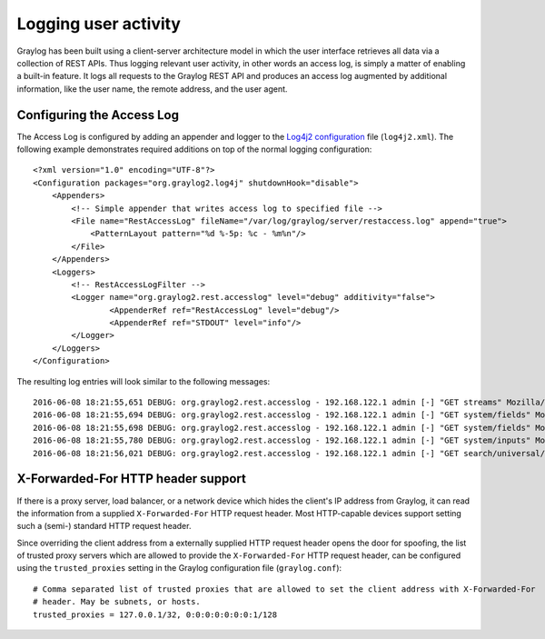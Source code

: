 *********************
Logging user activity
*********************

Graylog has been built using a client-server architecture model in which the user interface retrieves all data via a collection of REST APIs. Thus logging relevant user activity, in other words an access log, is simply a matter of enabling a built-in feature. It logs all requests to the Graylog REST API and produces an access log augmented by additional information, like the user name, the remote address, and the user agent.

Configuring the Access Log
--------------------------

The Access Log is configured by adding an appender and logger to the `Log4j2 configuration <https://logging.apache.org/log4j/2.x/manual/configuration.html>`_ file (``log4j2.xml``). The following example demonstrates required additions on top of the normal logging configuration::

  <?xml version="1.0" encoding="UTF-8"?>
  <Configuration packages="org.graylog2.log4j" shutdownHook="disable">
      <Appenders>
          <!-- Simple appender that writes access log to specified file -->
          <File name="RestAccessLog" fileName="/var/log/graylog/server/restaccess.log" append="true">
              <PatternLayout pattern="%d %-5p: %c - %m%n"/>
          </File>
      </Appenders>
      <Loggers>
          <!-- RestAccessLogFilter -->
          <Logger name="org.graylog2.rest.accesslog" level="debug" additivity="false">
                  <AppenderRef ref="RestAccessLog" level="debug"/>
                  <AppenderRef ref="STDOUT" level="info"/>
          </Logger>
      </Loggers>
  </Configuration>


The resulting log entries will look similar to the following messages::

  2016-06-08 18:21:55,651 DEBUG: org.graylog2.rest.accesslog - 192.168.122.1 admin [-] "GET streams" Mozilla/5.0 (X11; Fedora; Linux x86_64; rv:46.0) Gecko/20100101 Firefox/46.0 200 -1
  2016-06-08 18:21:55,694 DEBUG: org.graylog2.rest.accesslog - 192.168.122.1 admin [-] "GET system/fields" Mozilla/5.0 (X11; Fedora; Linux x86_64; rv:46.0) Gecko/20100101 Firefox/46.0 200 -1
  2016-06-08 18:21:55,698 DEBUG: org.graylog2.rest.accesslog - 192.168.122.1 admin [-] "GET system/fields" Mozilla/5.0 (X11; Fedora; Linux x86_64; rv:46.0) Gecko/20100101 Firefox/46.0 200 -1
  2016-06-08 18:21:55,780 DEBUG: org.graylog2.rest.accesslog - 192.168.122.1 admin [-] "GET system/inputs" Mozilla/5.0 (X11; Fedora; Linux x86_64; rv:46.0) Gecko/20100101 Firefox/46.0 200 -1
  2016-06-08 18:21:56,021 DEBUG: org.graylog2.rest.accesslog - 192.168.122.1 admin [-] "GET search/universal/relative?query=%2A&range=300&limit=150&sort=timestamp%3Adesc" Mozilla/5.0 (X11; Fedora; Linux x86_64; rv:46.0) Gecko/20100101 Firefox/46.0 200 -1


X-Forwarded-For HTTP header support
-----------------------------------

If there is a proxy server, load balancer, or a network device which hides the client's IP address from Graylog, it can read the information from a supplied ``X-Forwarded-For`` HTTP request header. Most HTTP-capable devices support setting such a (semi-) standard HTTP request header.

Since overriding the client address from a externally supplied HTTP request header opens the door for spoofing, the list of trusted proxy servers which are allowed to provide the ``X-Forwarded-For`` HTTP request header, can be configured using the ``trusted_proxies`` setting in the Graylog configuration file (``graylog.conf``)::

  # Comma separated list of trusted proxies that are allowed to set the client address with X-Forwarded-For
  # header. May be subnets, or hosts.
  trusted_proxies = 127.0.0.1/32, 0:0:0:0:0:0:0:1/128
 